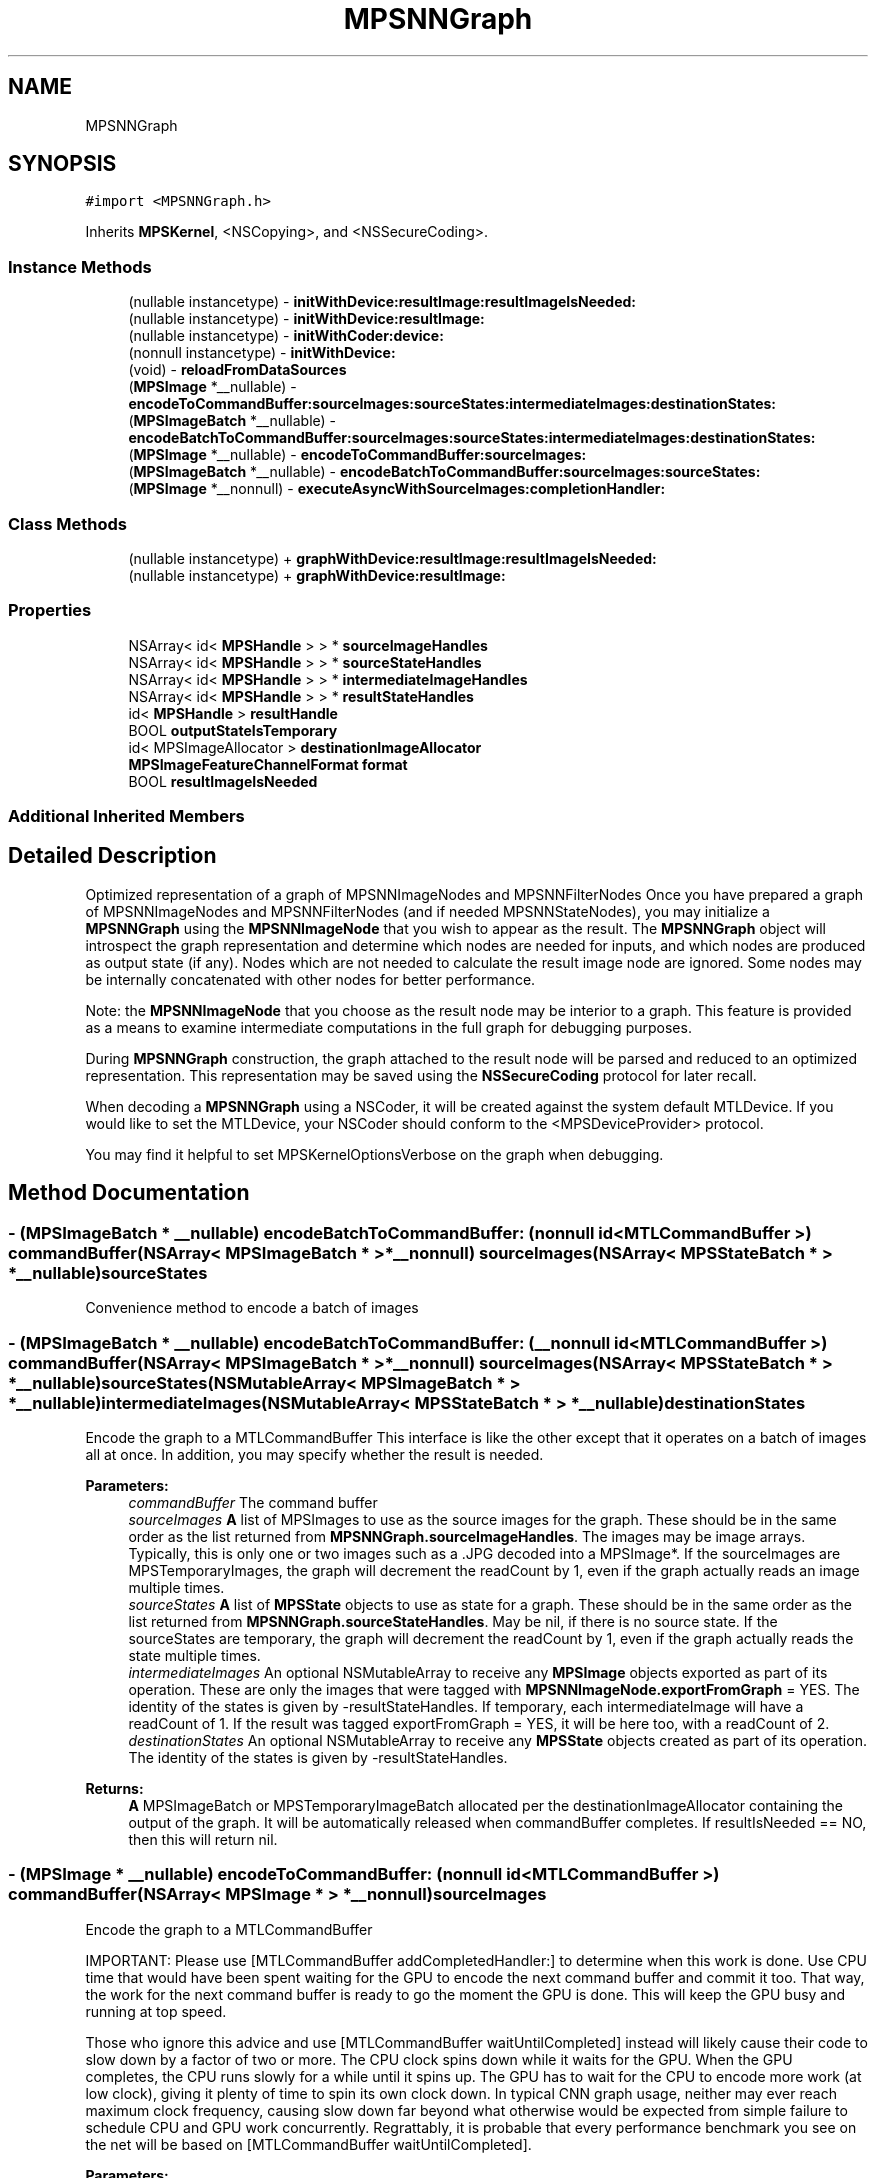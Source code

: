 .TH "MPSNNGraph" 3 "Sat May 12 2018" "Version MetalPerformanceShaders-116" "MetalPerformanceShaders.framework" \" -*- nroff -*-
.ad l
.nh
.SH NAME
MPSNNGraph
.SH SYNOPSIS
.br
.PP
.PP
\fC#import <MPSNNGraph\&.h>\fP
.PP
Inherits \fBMPSKernel\fP, <NSCopying>, and <NSSecureCoding>\&.
.SS "Instance Methods"

.in +1c
.ti -1c
.RI "(nullable instancetype) \- \fBinitWithDevice:resultImage:resultImageIsNeeded:\fP"
.br
.ti -1c
.RI "(nullable instancetype) \- \fBinitWithDevice:resultImage:\fP"
.br
.ti -1c
.RI "(nullable instancetype) \- \fBinitWithCoder:device:\fP"
.br
.ti -1c
.RI "(nonnull instancetype) \- \fBinitWithDevice:\fP"
.br
.ti -1c
.RI "(void) \- \fBreloadFromDataSources\fP"
.br
.ti -1c
.RI "(\fBMPSImage\fP *__nullable) \- \fBencodeToCommandBuffer:sourceImages:sourceStates:intermediateImages:destinationStates:\fP"
.br
.ti -1c
.RI "(\fBMPSImageBatch\fP *__nullable) \- \fBencodeBatchToCommandBuffer:sourceImages:sourceStates:intermediateImages:destinationStates:\fP"
.br
.ti -1c
.RI "(\fBMPSImage\fP *__nullable) \- \fBencodeToCommandBuffer:sourceImages:\fP"
.br
.ti -1c
.RI "(\fBMPSImageBatch\fP *__nullable) \- \fBencodeBatchToCommandBuffer:sourceImages:sourceStates:\fP"
.br
.ti -1c
.RI "(\fBMPSImage\fP *__nonnull) \- \fBexecuteAsyncWithSourceImages:completionHandler:\fP"
.br
.in -1c
.SS "Class Methods"

.in +1c
.ti -1c
.RI "(nullable instancetype) + \fBgraphWithDevice:resultImage:resultImageIsNeeded:\fP"
.br
.ti -1c
.RI "(nullable instancetype) + \fBgraphWithDevice:resultImage:\fP"
.br
.in -1c
.SS "Properties"

.in +1c
.ti -1c
.RI "NSArray< id< \fBMPSHandle\fP > > * \fBsourceImageHandles\fP"
.br
.ti -1c
.RI "NSArray< id< \fBMPSHandle\fP > > * \fBsourceStateHandles\fP"
.br
.ti -1c
.RI "NSArray< id< \fBMPSHandle\fP > > * \fBintermediateImageHandles\fP"
.br
.ti -1c
.RI "NSArray< id< \fBMPSHandle\fP > > * \fBresultStateHandles\fP"
.br
.ti -1c
.RI "id< \fBMPSHandle\fP > \fBresultHandle\fP"
.br
.ti -1c
.RI "BOOL \fBoutputStateIsTemporary\fP"
.br
.ti -1c
.RI "id< MPSImageAllocator > \fBdestinationImageAllocator\fP"
.br
.ti -1c
.RI "\fBMPSImageFeatureChannelFormat\fP \fBformat\fP"
.br
.ti -1c
.RI "BOOL \fBresultImageIsNeeded\fP"
.br
.in -1c
.SS "Additional Inherited Members"
.SH "Detailed Description"
.PP 
Optimized representation of a graph of MPSNNImageNodes and MPSNNFilterNodes  Once you have prepared a graph of MPSNNImageNodes and MPSNNFilterNodes (and if needed MPSNNStateNodes), you may initialize a \fBMPSNNGraph\fP using the \fBMPSNNImageNode\fP that you wish to appear as the result\&. The \fBMPSNNGraph\fP object will introspect the graph representation and determine which nodes are needed for inputs, and which nodes are produced as output state (if any)\&. Nodes which are not needed to calculate the result image node are ignored\&. Some nodes may be internally concatenated with other nodes for better performance\&.
.PP
Note: the \fBMPSNNImageNode\fP that you choose as the result node may be interior to a graph\&. This feature is provided as a means to examine intermediate computations in the full graph for debugging purposes\&.
.PP
During \fBMPSNNGraph\fP construction, the graph attached to the result node will be parsed and reduced to an optimized representation\&. This representation may be saved using the \fBNSSecureCoding\fP protocol for later recall\&.
.PP
When decoding a \fBMPSNNGraph\fP using a NSCoder, it will be created against the system default MTLDevice\&. If you would like to set the MTLDevice, your NSCoder should conform to the <MPSDeviceProvider> protocol\&.
.PP
You may find it helpful to set MPSKernelOptionsVerbose on the graph when debugging\&. 
.SH "Method Documentation"
.PP 
.SS "\- (\fBMPSImageBatch\fP * __nullable) encodeBatchToCommandBuffer: (nonnull id< MTLCommandBuffer >) commandBuffer(NSArray< \fBMPSImageBatch\fP * > *__nonnull) sourceImages(NSArray< \fBMPSStateBatch\fP * > *__nullable) sourceStates"
Convenience method to encode a batch of images 
.SS "\- (\fBMPSImageBatch\fP * __nullable) encodeBatchToCommandBuffer: (__nonnull id< MTLCommandBuffer >) commandBuffer(NSArray< \fBMPSImageBatch\fP * > *__nonnull) sourceImages(NSArray< \fBMPSStateBatch\fP * > *__nullable) sourceStates(NSMutableArray< \fBMPSImageBatch\fP * > *__nullable) intermediateImages(NSMutableArray< \fBMPSStateBatch\fP * > *__nullable) destinationStates"
Encode the graph to a MTLCommandBuffer  This interface is like the other except that it operates on a batch of images all at once\&. In addition, you may specify whether the result is needed\&. 
.PP
\fBParameters:\fP
.RS 4
\fIcommandBuffer\fP The command buffer 
.br
\fIsourceImages\fP \fBA\fP list of MPSImages to use as the source images for the graph\&. These should be in the same order as the list returned from \fBMPSNNGraph\&.sourceImageHandles\fP\&. The images may be image arrays\&. Typically, this is only one or two images such as a \&.JPG decoded into a MPSImage*\&. If the sourceImages are MPSTemporaryImages, the graph will decrement the readCount by 1, even if the graph actually reads an image multiple times\&. 
.br
\fIsourceStates\fP \fBA\fP list of \fBMPSState\fP objects to use as state for a graph\&. These should be in the same order as the list returned from \fBMPSNNGraph\&.sourceStateHandles\fP\&. May be nil, if there is no source state\&. If the sourceStates are temporary, the graph will decrement the readCount by 1, even if the graph actually reads the state multiple times\&. 
.br
\fIintermediateImages\fP An optional NSMutableArray to receive any \fBMPSImage\fP objects exported as part of its operation\&. These are only the images that were tagged with \fBMPSNNImageNode\&.exportFromGraph\fP = YES\&. The identity of the states is given by -resultStateHandles\&. If temporary, each intermediateImage will have a readCount of 1\&. If the result was tagged exportFromGraph = YES, it will be here too, with a readCount of 2\&. 
.br
\fIdestinationStates\fP An optional NSMutableArray to receive any \fBMPSState\fP objects created as part of its operation\&. The identity of the states is given by -resultStateHandles\&. 
.RE
.PP
\fBReturns:\fP
.RS 4
\fBA\fP MPSImageBatch or MPSTemporaryImageBatch allocated per the destinationImageAllocator containing the output of the graph\&. It will be automatically released when commandBuffer completes\&. If resultIsNeeded == NO, then this will return nil\&. 
.RE
.PP

.SS "\- (\fBMPSImage\fP * __nullable) encodeToCommandBuffer: (nonnull id< MTLCommandBuffer >) commandBuffer(NSArray< \fBMPSImage\fP * > *__nonnull) sourceImages"
Encode the graph to a MTLCommandBuffer
.PP
IMPORTANT: Please use [MTLCommandBuffer addCompletedHandler:] to determine when this work is done\&. Use CPU time that would have been spent waiting for the GPU to encode the next command buffer and commit it too\&. That way, the work for the next command buffer is ready to go the moment the GPU is done\&. This will keep the GPU busy and running at top speed\&.
.PP
Those who ignore this advice and use [MTLCommandBuffer waitUntilCompleted] instead will likely cause their code to slow down by a factor of two or more\&. The CPU clock spins down while it waits for the GPU\&. When the GPU completes, the CPU runs slowly for a while until it spins up\&. The GPU has to wait for the CPU to encode more work (at low clock), giving it plenty of time to spin its own clock down\&. In typical CNN graph usage, neither may ever reach maximum clock frequency, causing slow down far beyond what otherwise would be expected from simple failure to schedule CPU and GPU work concurrently\&. Regrattably, it is probable that every performance benchmark you see on the net will be based on [MTLCommandBuffer waitUntilCompleted]\&.
.PP
\fBParameters:\fP
.RS 4
\fIcommandBuffer\fP The command buffer 
.br
\fIsourceImages\fP \fBA\fP list of MPSImages to use as the source images for the graph\&. These should be in the same order as the list returned from \fBMPSNNGraph\&.sourceImageHandles\fP\&. 
.RE
.PP
\fBReturns:\fP
.RS 4
\fBA\fP \fBMPSImage\fP or \fBMPSTemporaryImage\fP allocated per the destinationImageAllocator containing the output of the graph\&. It will be automatically released when commandBuffer completes\&. It can be nil if resultImageIsNeeded == NO 
.RE
.PP

.SS "\- (\fBMPSImage\fP * __nullable) encodeToCommandBuffer: (nonnull id< MTLCommandBuffer >) commandBuffer(NSArray< \fBMPSImage\fP * > *__nonnull) sourceImages(NSArray< \fBMPSState\fP * > *__nullable) sourceStates(NSMutableArray< \fBMPSImage\fP * > *__nullable) intermediateImages(NSMutableArray< \fBMPSState\fP * > *__nullable) destinationStates"
Encode the graph to a MTLCommandBuffer 
.PP
\fBParameters:\fP
.RS 4
\fIcommandBuffer\fP The command buffer 
.br
\fIsourceImages\fP \fBA\fP list of MPSImages to use as the source images for the graph\&. These should be in the same order as the list returned from \fBMPSNNGraph\&.sourceImageHandles\fP\&. The images may be image arrays\&. Typically, this is only one or two images such as a \&.JPG decoded into a MPSImage*\&. If the sourceImages are MPSTemporaryImages, the graph will decrement the readCount by 1, even if the graph actually reads an image multiple times\&. 
.br
\fIsourceStates\fP \fBA\fP list of \fBMPSState\fP objects to use as state for a graph\&. These should be in the same order as the list returned from \fBMPSNNGraph\&.sourceStateHandles\fP\&. May be nil, if there is no source state\&. If the sourceStates are temporary, the graph will decrement the readCount by 1, even if the graph actually reads the state multiple times\&. 
.br
\fIintermediateImages\fP An optional NSMutableArray to receive any \fBMPSImage\fP objects exported as part of its operation\&. These are only the images that were tagged with \fBMPSNNImageNode\&.exportFromGraph\fP = YES\&. The identity of the states is given by -resultStateHandles\&. If temporary, each intermediateImage will have a readCount of 1\&. If the result was tagged exportFromGraph = YES, it will be here too, with a readCount of 2\&. 
.br
\fIdestinationStates\fP An optional NSMutableArray to receive any \fBMPSState\fP objects created as part of its operation\&. The identity of the states is given by -resultStateHandles\&. 
.RE
.PP
\fBReturns:\fP
.RS 4
\fBA\fP \fBMPSImage\fP or \fBMPSTemporaryImage\fP allocated per the destinationImageAllocator containing the output of the graph\&. It will be automatically released when commandBuffer completes\&. 
.RE
.PP

.SS "\- (\fBMPSImage\fP * __nonnull) executeAsyncWithSourceImages: (NSArray< \fBMPSImage\fP * > *__nonnull) sourceImages(\fBMPSNNGraphCompletionHandler\fP __nonnull) handler"
Convenience method to execute a graph without having to manage many Metal details  This function will synchronously encode the graph on a private command buffer, commit it to a MPS internal command queue and return\&. The GPU will start working\&. When the GPU is done, the completion handler will be called\&. You should use the intervening time to encode other work for execution on the GPU, so that the GPU stays busy and doesn't clock down\&.
.PP
The work will be performed on the MTLDevice that hosts the source images\&.
.PP
This is a convenience API\&. There are a few situations it does not handle optimally\&. These may be better handled using [encodeToCommandBuffer:sourceImages:]\&. Specifically: 
.PP
.nf
o     If the graph needs to be run multiple times for different images,
      it would be better to encode the graph multiple times on the same
      command buffer using [encodeToCommandBuffer:sourceImages:]  This
      will allow the multiple graphs to share memory for intermediate
      storage, dramatically reducing memory usage\&.

o     If preprocessing or post-processing of the MPSImage is required,
      such as resizing or normalization outside of a convolution, it would
      be better to encode those things on the same command buffer\&.
      Memory may be saved here too for intermediate storage\&. (MPSTemporaryImage
      lifetime does not span multiple command buffers\&.)

.fi
.PP
.PP
\fBParameters:\fP
.RS 4
\fIsourceImages\fP \fBA\fP list of MPSImages to use as the source images for the graph\&. These should be in the same order as the list returned from \fBMPSNNGraph\&.sourceImageHandles\fP\&. They should be allocated against the same MTLDevice\&. There must be at least one source image\&. Note: this array is intended to handle the case where multiple input images are required to generate a single graph result\&. That is, the graph itself has multiple inputs\&. If you need to execute the graph multiple times, then call this API multiple times, or better yet use [encodeToCommandBuffer:sourceImages:] multiple times\&. (See discussion)
.br
\fIhandler\fP \fBA\fP block to receive any errors generated\&. This block may run on any thread and may be called before this method returns\&. The image, if any, passed to this callback is the same image as that returned from the left hand side\&.
.RE
.PP
\fBReturns:\fP
.RS 4
\fBA\fP \fBMPSImage\fP to receive the result\&. The data in the image will not be valid until the completionHandler is called\&. 
.RE
.PP

.SS "+ (nullable instancetype) graphWithDevice: (nonnull id< MTLDevice >) device(\fBMPSNNImageNode\fP *__nonnull) resultImage"

.SS "+ (nullable instancetype) graphWithDevice: (nonnull id< MTLDevice >) device(\fBMPSNNImageNode\fP *__nonnull) resultImage(BOOL) resultIsNeeded"

.SS "\- (nullable instancetype) \fBinitWithCoder:\fP (NSCoder *__nonnull) aDecoder(nonnull id< MTLDevice >) device"
\fBNSSecureCoding\fP compatability  While the standard NSSecureCoding/NSCoding method -initWithCoder: should work, since the file can't know which device your data is allocated on, we have to guess and may guess incorrectly\&. To avoid that problem, use initWithCoder:device instead\&. 
.PP
\fBParameters:\fP
.RS 4
\fIaDecoder\fP The NSCoder subclass with your serialized \fBMPSKernel\fP 
.br
\fIdevice\fP The MTLDevice on which to make the \fBMPSKernel\fP 
.RE
.PP
\fBReturns:\fP
.RS 4
\fBA\fP new \fBMPSKernel\fP object, or nil if failure\&. 
.RE
.PP

.PP
Reimplemented from \fBMPSKernel\fP\&.
.SS "\- (nonnull instancetype) initWithDevice: (__nonnull id< MTLDevice >) device"
Use initWithDevice:resultImage: instead 
.SS "\- (nullable instancetype) \fBinitWithDevice:\fP (nonnull id< MTLDevice >) device(\fBMPSNNImageNode\fP *__nonnull) resultImage"

.SS "\- (nullable instancetype) \fBinitWithDevice:\fP (nonnull id< MTLDevice >) device(\fBMPSNNImageNode\fP *__nonnull) resultImage(BOOL) resultIsNeeded"
Initialize a \fBMPSNNGraph\fP object on a device starting with resultImage working backward  The \fBMPSNNGraph\fP constructor will start with the indicated result image, and look to see what \fBMPSNNFilterNode\fP produced it, then look to its dependencies and so forth to reveal the subsection of the graph necessary to compute the image\&. 
.PP
\fBParameters:\fP
.RS 4
\fIdevice\fP The MTLDevice on which to run the graph 
.br
\fIresultImage\fP The \fBMPSNNImageNode\fP corresponding to the last image in the graph\&. This is the image that will be returned\&. Note: the imageAllocator for this node is ignored and the \fBMPSNNGraph\&.destinationImageAllocator\fP is used for this node instead\&. 
.br
\fIresultIsNeeded\fP Commonly, when training a graph, the last \fBMPSImage\fP out of the graph is not used\&. The final gradient filter is run solely to update some weights\&. If resultIsNeeded is set to NO, nil will be returned from the left hand side of the -encode call instead, and computation to produce the last image may be pruned away\&. 
.RE
.PP
\fBReturns:\fP
.RS 4
\fBA\fP new \fBMPSNNGraph\fP\&. 
.RE
.PP

.SS "\- (void) reloadFromDataSources "
Reinitialize all graph nodes from data sources  \fBA\fP number of the nodes that make up a graph have a data source associated with them, for example a \fBMPSCNNConvolutionDataSource\fP or a \fBMPSCNNBatchNormalizationDataSource\fP\&. Generally, the data is read from these once at graph initialization time and then not looked at again, except during the weight / parameter update phase of the corresponding gradient nodes and then only if CPU updates are requested\&. Otherwise, update occurs on the GPU, and the data in the data source is thereafter ignored\&.
.PP
It can happen, though, that your application has determined the graph should load a new set of weights from the data source\&. When this method is called, the graph will find all nodes that support reloading and direct them to reinitialize themselves based on their data source\&.
.PP
This process occurs immediately\&. Your application will need to make sure any GPU work being done by the graph is complete to ensure data coherency\&. Most nodes do not have a data source and will not be modified\&. Nodes that are not used by the graph will not be updated\&. 
.SH "Property Documentation"
.PP 
.SS "\- (id<MPSImageAllocator>) destinationImageAllocator\fC [read]\fP, \fC [write]\fP, \fC [nonatomic]\fP, \fC [retain]\fP"
Method to allocate the result image from -encodeToCommandBuffer\&.\&.\&.  This property overrides the allocator for the final result image in the graph\&. Default: \fBdefaultAllocator (MPSImage)\fP 
.SS "\- (\fBMPSImageFeatureChannelFormat\fP) format\fC [read]\fP, \fC [write]\fP, \fC [nonatomic]\fP, \fC [assign]\fP"
The default storage format used for graph intermediate images  This doesn't affect how data is stored in buffers in states\&. Nor does it affect the storage format for weights such as convolution weights stored by individual filters\&. Default: MPSImageFeatureChannelFormatFloat16 
.SS "\- (NSArray<id <\fBMPSHandle\fP> >*) intermediateImageHandles\fC [read]\fP, \fC [nonatomic]\fP, \fC [copy]\fP"
Get a list of identifiers for intermediate images objects produced by the graph 
.SS "\- (BOOL) outputStateIsTemporary\fC [read]\fP, \fC [write]\fP, \fC [nonatomic]\fP, \fC [assign]\fP"
Should \fBMPSState\fP objects produced by -encodeToCommandBuffer\&.\&.\&. be temporary objects\&.  See \fBMPSState\fP description\&. Default: NO 
.SS "\- (id<\fBMPSHandle\fP>) resultHandle\fC [read]\fP, \fC [nonatomic]\fP, \fC [assign]\fP"
Get a handle for the graph result image 
.SS "\- (BOOL) resultImageIsNeeded\fC [read]\fP, \fC [nonatomic]\fP, \fC [assign]\fP"
Set at -init time\&.  If NO, nil will be returned from -encode calls and some computation may be omitted\&. 
.SS "\- (NSArray<id <\fBMPSHandle\fP> >*) resultStateHandles\fC [read]\fP, \fC [nonatomic]\fP, \fC [copy]\fP"
Get a list of identifiers for result state objects produced by the graph  Not guaranteed to be in the same order as sourceStateHandles 
.SS "\- (NSArray<id <\fBMPSHandle\fP> >*) sourceImageHandles\fC [read]\fP, \fC [nonatomic]\fP, \fC [copy]\fP"
Get a list of identifiers for source images needed to calculate the result image 
.SS "\- (NSArray<id <\fBMPSHandle\fP> >*) sourceStateHandles\fC [read]\fP, \fC [nonatomic]\fP, \fC [copy]\fP"
Get a list of identifiers for source state objects needed to calculate the result image  Not guaranteed to be in the same order as resultStateHandles 

.SH "Author"
.PP 
Generated automatically by Doxygen for MetalPerformanceShaders\&.framework from the source code\&.

